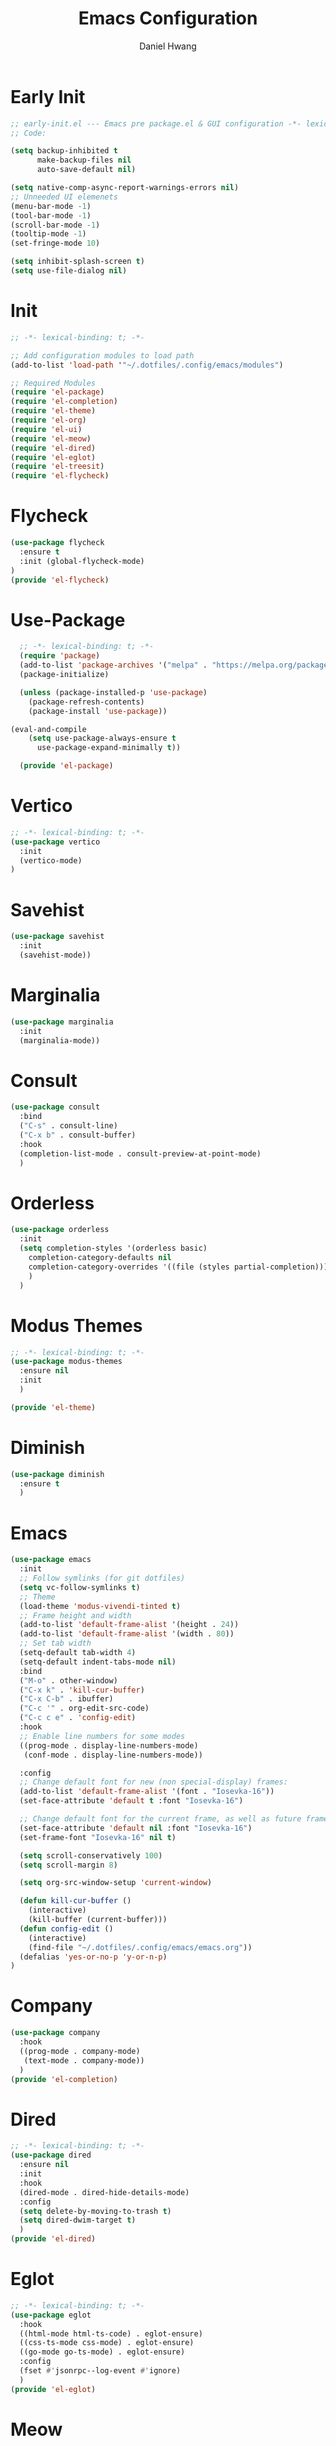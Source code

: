 #+TITLE: Emacs Configuration
#+AUTHOR: Daniel Hwang
#+DESCRIPTION: Personal Emacs configuration
* Early Init
#+begin_src emacs-lisp :tangle ~/.dotfiles/.config/emacs/early-init.el :mkdrip yes
;; early-init.el --- Emacs pre package.el & GUI configuration -*- lexical-binding: t; -*-
;; Code:

(setq backup-inhibited t
	  make-backup-files nil
	  auto-save-default nil)

(setq native-comp-async-report-warnings-errors nil)
;; Unneeded UI elemenets
(menu-bar-mode -1)
(tool-bar-mode -1)      
(scroll-bar-mode -1)    
(tooltip-mode -1)       
(set-fringe-mode 10)

(setq inhibit-splash-screen t)
(setq use-file-dialog nil)
  #+end_src

* Init
#+begin_src emacs-lisp :tangle ~/.dotfiles/.config/emacs/init.el
;; -*- lexical-binding: t; -*-

;; Add configuration modules to load path
(add-to-list 'load-path '"~/.dotfiles/.config/emacs/modules")

;; Required Modules
(require 'el-package)
(require 'el-completion)
(require 'el-theme)
(require 'el-org)
(require 'el-ui)
(require 'el-meow)
(require 'el-dired)
(require 'el-eglot)
(require 'el-treesit)
(require 'el-flycheck)
  #+end_src

* Flycheck
#+begin_src emacs-lisp :tangle ~/.dotfiles/.config/emacs/modules/el-flycheck.el
(use-package flycheck
  :ensure t
  :init (global-flycheck-mode)
)
(provide 'el-flycheck)
#+end_src
* Use-Package
#+begin_src emacs-lisp :tangle ~/.dotfiles/.config/emacs/modules/el-package.el :mkdirp yes
  ;; -*- lexical-binding: t; -*-
  (require 'package)
  (add-to-list 'package-archives '("melpa" . "https://melpa.org/packages/"))
  (package-initialize)

  (unless (package-installed-p 'use-package)
    (package-refresh-contents)
    (package-install 'use-package))

(eval-and-compile
    (setq use-package-always-ensure t
	  use-package-expand-minimally t))

  (provide 'el-package)
#+end_src

* Vertico
#+begin_src emacs-lisp :tangle ~/.dotfiles/.config/emacs/modules/el-completion.el
  ;; -*- lexical-binding: t; -*-
  (use-package vertico
    :init
    (vertico-mode)
  )
  #+end_src
  
* Savehist
#+begin_src emacs-lisp :tangle ~/.dotfiles/.config/emacs/modules/el-completion.el
  (use-package savehist
    :init
    (savehist-mode))
#+end_src
* Marginalia
#+begin_src emacs-lisp :tangle ~/.dotfiles/.config/emacs/modules/el-completion.el
  (use-package marginalia 
    :init
    (marginalia-mode))
#+end_src
* Consult
#+begin_src emacs-lisp :tangle ~/.dotfiles/.config/emacs/modules/el-completion.el
  (use-package consult 
    :bind
    ("C-s" . consult-line)
    ("C-x b" . consult-buffer)
    :hook
    (completion-list-mode . consult-preview-at-point-mode)
    )
#+end_src
* Orderless
#+begin_src emacs-lisp :tangle ~/.dotfiles/.config/emacs/modules/el-completion.el
   (use-package orderless
     :init
     (setq completion-styles '(orderless basic)
	   completion-category-defaults nil
	   completion-category-overrides '((file (styles partial-completion)))
	   )
     )
#+end_src
* Modus Themes
  #+begin_src emacs-lisp :tangle ~/.dotfiles/.config/emacs/modules/el-theme.el
    ;; -*- lexical-binding: t; -*-
    (use-package modus-themes
      :ensure nil
      :init
      )

    (provide 'el-theme)
  #+end_src
  
* Diminish
#+begin_src emacs-lisp :tangle ~/.dotfiles/.config/emacs/init.el
    (use-package diminish
      :ensure t
      )
#+end_src
* Emacs
  #+begin_src emacs-lisp :tangle ~/.dotfiles/.config/emacs/init.el
    (use-package emacs
      :init
      ;; Follow symlinks (for git dotfiles)
      (setq vc-follow-symlinks t)
      ;; Theme
      (load-theme 'modus-vivendi-tinted t)
      ;; Frame height and width
      (add-to-list 'default-frame-alist '(height . 24))
      (add-to-list 'default-frame-alist '(width . 80))
      ;; Set tab width
      (setq-default tab-width 4)
      (setq-default indent-tabs-mode nil)
      :bind
      ("M-o" . other-window)
      ("C-x k" . 'kill-cur-buffer)
      ("C-x C-b" . ibuffer)
      ("C-c '" . org-edit-src-code)
      ("C-c c e" . 'config-edit)
      :hook
      ;; Enable line numbers for some modes
      ((prog-mode . display-line-numbers-mode)
       (conf-mode . display-line-numbers-mode))

      :config
      ;; Change default font for new (non special-display) frames:
      (add-to-list 'default-frame-alist '(font . "Iosevka-16"))
      (set-face-attribute 'default t :font "Iosevka-16")

      ;; Change default font for the current frame, as well as future frames:
      (set-face-attribute 'default nil :font "Iosevka-16")
      (set-frame-font "Iosevka-16" nil t)
      
      (setq scroll-conservatively 100)
      (setq scroll-margin 8)

      (setq org-src-window-setup 'current-window)

      (defun kill-cur-buffer ()
	    (interactive)
	    (kill-buffer (current-buffer)))
      (defun config-edit ()
	    (interactive)
	    (find-file "~/.dotfiles/.config/emacs/emacs.org"))
      (defalias 'yes-or-no-p 'y-or-n-p)  
    )

#+end_src
* Company
#+begin_src emacs-lisp :tangle ~/.dotfiles/.config/emacs/modules/el-completion.el
  (use-package company
    :hook
    ((prog-mode . company-mode)
     (text-mode . company-mode))
    )
  (provide 'el-completion)
#+end_src
* Dired
#+begin_src emacs-lisp :tangle ~/.dotfiles/.config/emacs/modules/el-dired.el
  ;; -*- lexical-binding: t; -*-
  (use-package dired
    :ensure nil
    :init
    :hook
    (dired-mode . dired-hide-details-mode)
    :config
    (setq delete-by-moving-to-trash t)
    (setq dired-dwim-target t)
    )
  (provide 'el-dired)
#+End_src
* Eglot
#+begin_src emacs-lisp :tangle ~/.dotfiles/.config/emacs/modules/el-eglot.el
  ;; -*- lexical-binding: t; -*-
  (use-package eglot 
    :hook
    ((html-mode html-ts-code) . eglot-ensure)
    ((css-ts-mode css-mode) . eglot-ensure)
    ((go-mode go-ts-mode) . eglot-ensure)
    :config
    (fset #'jsonrpc--log-event #'ignore)
    )
  (provide 'el-eglot)
#+end_src
* Meow
#+begin_src emacs-lisp :tangle ~/.dotfiles/.config/emacs/modules/el-meow.el
  ;; -*- lexical-binding: t; -*-
  (defun meow-setup ()
    (setq meow-cheatsheet-layout meow-cheatsheet-layout-qwerty)
    (meow-motion-overwrite-define-key
     '("j" . meow-next)
     '("k" . meow-prev)
     '("<escape>" . ignore))
    (meow-leader-define-key
     ;; SPC j/k will run the original command in MOTION state.
     '("j" . "H-j")
     '("k" . "H-k")
     ;; Use SPC (0-9) for digit arguments.
     '("1" . meow-digit-argument)
     '("2" . meow-digit-argument)
     '("3" . meow-digit-argument)
     '("4" . meow-digit-argument)
     '("5" . meow-digit-argument)
     '("6" . meow-digit-argument)
     '("7" . meow-digit-argument)
     '("8" . meow-digit-argument)
     '("9" . meow-digit-argument)
     '("0" . meow-digit-argument)
     '("/" . meow-keypad-describe-key)
     '("?" . meow-cheatsheet))
    (meow-normal-define-key
     '("0" . meow-expand-0)
     '("9" . meow-expand-9)
     '("8" . meow-expand-8)
     '("7" . meow-expand-7)
     '("6" . meow-expand-6)
     '("5" . meow-expand-5)
     '("4" . meow-expand-4)
     '("3" . meow-expand-3)
     '("2" . meow-expand-2)
     '("1" . meow-expand-1)
     '("-" . negative-argument)
     '(";" . meow-reverse)
     '("," . meow-inner-of-thing)
     '("." . meow-bounds-of-thing)
     '("[" . meow-beginning-of-thing)
     '("]" . meow-end-of-thing)
     '("a" . meow-append)
     '("A" . meow-open-below)
     '("b" . meow-back-word)
     '("B" . meow-back-symbol)
     '("c" . meow-change)
     '("d" . meow-delete)
     '("D" . meow-backward-delete)
     '("e" . meow-next-word)
     '("E" . meow-next-symbol)
     '("f" . meow-find)
     '("g" . meow-cancel-selection)
     '("G" . meow-grab)
     '("h" . meow-left)
     '("H" . meow-left-expand)
     '("i" . meow-insert)
     '("I" . meow-open-above)
     '("j" . meow-next)
     '("J" . meow-next-expand)
     '("k" . meow-prev)
     '("K" . meow-prev-expand)
     '("l" . meow-right)
     '("L" . meow-right-expand)
     '("m" . meow-join)
     '("n" . meow-search)
     '("o" . meow-block)
     '("O" . meow-to-block)
     '("p" . meow-yank)
     '("q" . meow-quit)
     '("Q" . meow-goto-line)
     '("r" . meow-replace)
     '("R" . meow-swap-grab)
     '("s" . meow-kill)
     '("t" . meow-till)
     '("u" . meow-undo)
     '("U" . meow-undo-in-selection)
     '("v" . meow-visit)
     '("w" . meow-mark-word)
     '("W" . meow-mark-symbol)
     '("x" . meow-line)
     '("X" . meow-goto-line)
     '("y" . meow-save)
     '("Y" . meow-sync-grab)
     '("z" . meow-pop-selection)
     '("'" . repeat)
     '("<escape>" . ignore)))

  (use-package meow
    :config
    (meow-setup)
    (meow-global-mode 1)
    )

  (provide 'el-meow)
#+end_src
* Org
#+begin_src emacs-lisp :tangle ~/.dotfiles/.config/emacs/modules/el-org.el
  ;; -*- lexical-binding: t; -*-
  (use-package org
    :init
    ;; org settings
    (setq org-ellipsis " ")
    (setq org-src-fontify-natively t)
    (setq org-src-tab-acts-natively t)
    (setq org-confirm-babel-evaluate nil)
    (setq org-export-with-smart-quotes t)
    (setq org-src-window-setup 'current-window)
    (setq org-log-into-drawer t)
    :hook
    (org-mode . org-indent-mode)
    (org-mode . visual-line-mode)
    :config
    ;; org-agenda
    (setq org-agenda-files
	  '("~/Documents/utsa/todo.org"))
    (setq org-agenda-start-with-log-mode t)
    (setq org-log-done 'time)
    ;; indentation
    (setq org-edit-src-content-indentation 0
	  org-src-tab-acts-natively t
	  org-src-preserve-indentation t)
    ;; org-babel
    (org-babel-do-load-languages
     'org-babel-load-languages
     '((emacs-lisp . t)
       )
     )
    ;; latex
    (with-eval-after-load 'ox-latex
      (add-to-list 'org-latex-classes
		   '("org-plain-latex"
		     "\\documentclass{article}
	     [NO-DEFAULT-PACKAGES]
	     [PACKAGES]
	     [EXTRA]"
		     ("\\section{%s}" . "\\section*{%s}")
		     ("\\subsection{%s}" . "\\subsection*{%s}")
		     ("\\subsubsection{%s}" . "\\subsubsection*{%s}")
		     ("\\paragraph{%s}" . "\\paragraph*{%s}")
		     ("\\subparagraph{%s}" . "\\subparagraph*{%s}"))))


    )
#+end_src
* Org Modern
#+begin_src emacs-lisp :tangle ~/.dotfiles/.config/emacs/modules/el-org.el
(use-package org-modern
  :after org
  :hook
  (org-mode . org-modern-mode)
)

#+end_src
* Org Superstnar
#+begin_src emacs-lisp :tangle ~/.dotfiles/.config/emacs/modules/el-org.el
  (use-package org-superstar
    :after org
    :hook
    (org-mode . org-superstar-mode)
    :config
    (setq org-superstar-special-todo-items t)
    (setq org-superstar-headline-bullets-list
	  '("◉" "○"))
    )
  (provide 'el-org)
#+end_src
* Rainbow-delimiters
#+begin_src emacs-lisp :tangle ~/.dotfiles/.config/emacs/modules/el-ui.el
  ;; -*- lexical-binding: t; -*-
  (use-package rainbow-delimiters
    :hook
    (prog-mode . rainbow-delimiters-mode)
    )

  (provide 'el-ui)
#+end_src
* Treesit
#+begin_src emacs-lisp :tangle ~/.dotfiles/.config/emacs/modules/el-treesit.el
(use-package treesit
  :ensure nil
  :init
  (setq treesit-language-source-alist
        '(
          (bash "https://github.com/tree-sitter/tree-sitter-bash")
          (css "https://github.com/tree-sitter/tree-sitter-css")
          (elisp "https://github.com/Wilfred/tree-sitter-elisp")
          (go "https://github.com/tree-sitter/tree-sitter-go")
          (gomod "https://github.com/camdencheek/tree-sitter-go-mod")
          (html "https://github.com/tree-sitter/tree-sitter-html")
          (javascript "https://github.com/tree-sitter/tree-sitter-javascript" "master" "src")
          (json "https://github.com/tree-sitter/tree-sitter-json")
          (make "https://github.com/alemuller/tree-sitter-make")
          (markdown "https://github.com/ikatyang/tree-sitter-markdown")
          (php "https://github.com/tree-sitter/tree-sitter-php" "master" "php/src")
          (python "https://github.com/tree-sitter/tree-sitter-python")
          (yaml "https://github.com/ikatyang/tree-sitter-yaml")
          )
        )
  )
#+end_src

#+begin_src emacs-lisp :tangle ~/.dotfiles/.config/emacs/modules/el-treesit.el
(use-package treesit-auto
  :ensure t
  :config
  (global-treesit-auto-mode)
  )
#+end_src

#+begin_src emacs-lisp :tangle ~/.dotfiles/.config/emacs/modules/el-treesit.el
(provide 'el-treesit)
#+end_src
* which-key
#+begin_src emacs-lisp :tangle ~/.dotfiles/.config/emacs/init.el
  ;; (use-package which-key
  ;;   :diminish which-key-mode
  ;;   :init
  ;;   (which-key-mode)
  ;;   :config
  ;;   (setq which-key-idle-delay 0.3)
  ;;   ) 
#+end_src
* web-mode
#+begin_src emacs-lisp :tangle ~/.dotfiles/.config/emacs/init.el
(use-package web-mode
  :mode "\\.html?\\'" 
  :mode "\\.css\\'"
  :mode "\\.phtml\\'"
  :mode "\\.php\\'"
  :mode "\\.tpl\\.php\\'"
  :mode "\\.[agj]sp\\'"
  :mode "\\.as[cp]x\\'"
  :mode "\\.erb\\'"
  :mode "\\.mustache\\'"
  :mode "\\.djhtml\\'"
  :config
  (setq web-mode-markup-indent-offser 2
        web-mode-css-indent-offset 2
        web-mode-code-indent-offset 2)
  )
#+end_src
